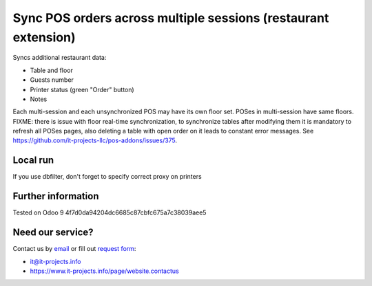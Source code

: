 Sync POS orders across multiple sessions (restaurant extension)
===============================================================

Syncs additional restaurant data:

* Table and floor
* Guests number
* Printer status (green "Order" button)
* Notes

Each multi-session and each unsynchronized POS may have its own floor set. POSes in multi-session have same floors.
FIXME: there is issue with floor real-time synchronization, to synchronize tables after modifying them it is mandatory to refresh all POSes pages, also deleting a table with open order on it leads to constant error messages. See https://github.com/it-projects-llc/pos-addons/issues/375.

Local run
---------

If you use dbfilter, don't forget to specify correct proxy on printers

Further information
-------------------

Tested on Odoo 9 4f7d0da94204dc6685c87cbfc675a7c38039aee5

Need our service?
-----------------

Contact us by `email <mailto:it@it-projects.info>`__ or fill out `request form <https://www.it-projects.info/page/website.contactus>`__:

* it@it-projects.info
* https://www.it-projects.info/page/website.contactus
